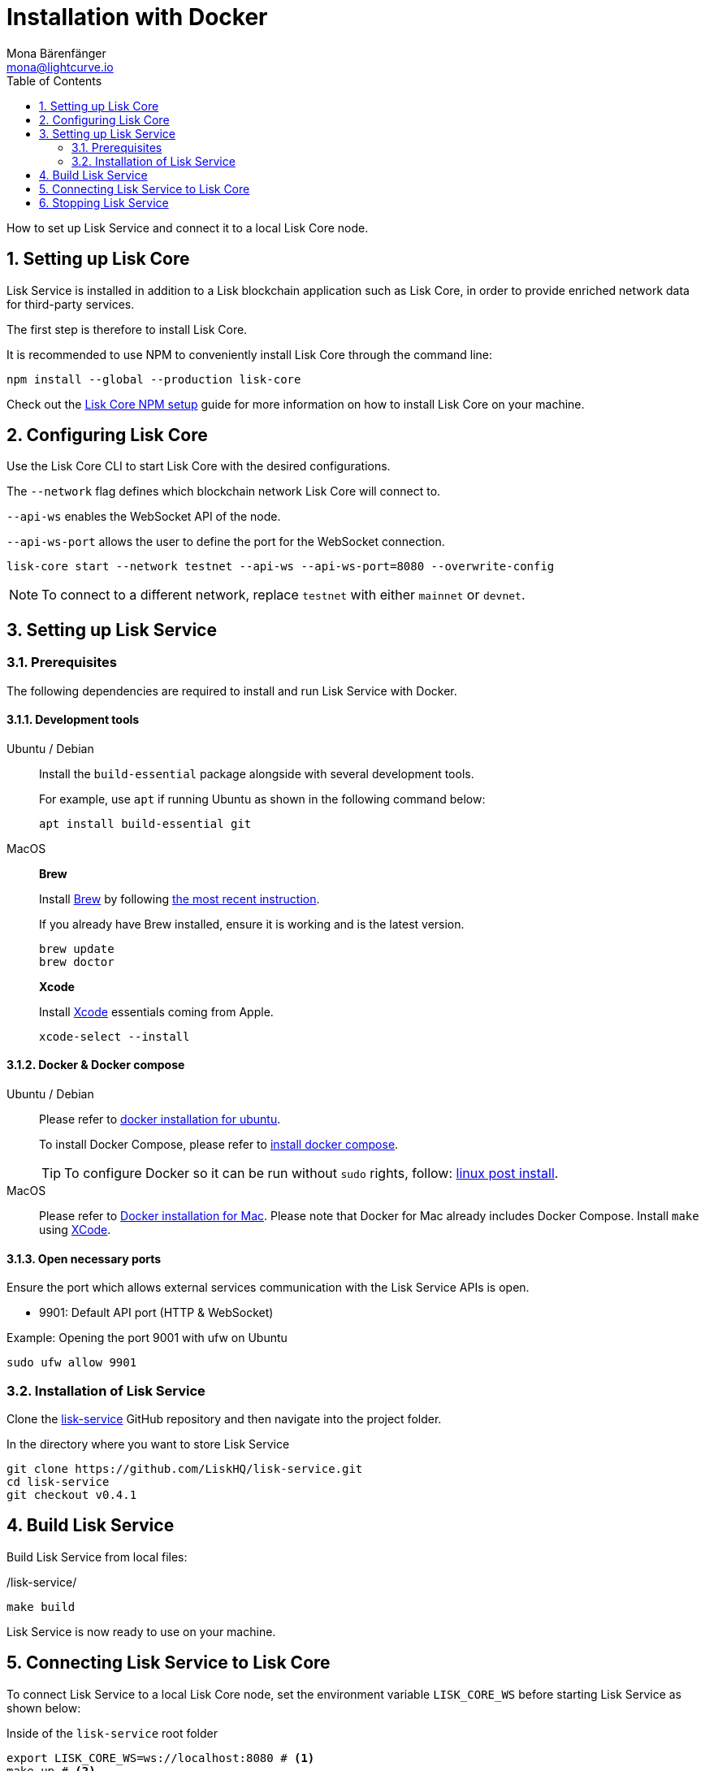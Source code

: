 = Installation with Docker
Mona Bärenfänger <mona@lightcurve.io>
:description: Describes all necessary steps and requirements to install Lisk Service with Docker.
:toc:
:experimental:
:page-next: /lisk-service/configuration/docker.html
:page-next-title: Configuration with Docker
:sectnums:

:url_github_service: https://github.com/LiskHQ/lisk-service
:url_docker_hub: https://hub.docker.com/
:url_docker_install_linux: https://docs.docker.com/engine/install
:url_docker_install_linux_compose: https://docs.docker.com/compose/install/
:url_docker_install_mac: https://docs.docker.com/docker-for-mac/install/
:url_docker_install_windows: https://docs.docker.com/docker-for-windows/install/
:url_docker_linux_post_install: https://docs.docker.com/install/linux/linux-postinstall/
:url_xcode: https://developer.apple.com/xcode/features/

:url_index_usage: index.adoc#usage
:url_setup: setup/index.adoc
:url_core_setup_npm: v3@lisk-core::setup/npm.adoc
:url_config: configuration/docker.adoc
:url_management: management/docker.adoc
:url_references_config: references/configuration.adoc

How to set up Lisk Service and connect it to a local Lisk Core node.

== Setting up Lisk Core

Lisk Service is installed in addition to a Lisk blockchain application such as Lisk Core, in order to provide enriched network data for third-party services.

The first step is therefore to install Lisk Core.

It is recommended to use NPM to conveniently install Lisk Core through the command line:

[source,bash]
----
npm install --global --production lisk-core
----

Check out the xref:{url_core_setup_npm}[Lisk Core NPM setup] guide for more information on how to install Lisk Core on your machine.

== Configuring Lisk Core

Use the Lisk Core CLI to start Lisk Core with the desired configurations.

The `--network` flag defines which blockchain network Lisk Core will connect to.

`--api-ws` enables the WebSocket API of the node.

`--api-ws-port` allows the user to define the port for the WebSocket connection.

[source,bash]
----
lisk-core start --network testnet --api-ws --api-ws-port=8080 --overwrite-config
----

NOTE: To connect to a different network, replace `testnet` with either `mainnet` or `devnet`.

== Setting up Lisk Service

=== Prerequisites

The following dependencies are required to install and run Lisk Service with Docker.

==== Development tools

[tabs]
====
Ubuntu / Debian::
+
--
Install the `build-essential` package alongside with several development tools.

For example, use `apt` if running Ubuntu as shown in the following command below:

[source,bash]
----
apt install build-essential git
----
--
MacOS::
+
--

*Brew*

Install https://brew.sh/[Brew] by following https://brew.sh/[the most recent instruction].

If you already have Brew installed, ensure it is working and is the latest version.

[source,bash]
----
brew update
brew doctor
----

*Xcode*

Install https://developer.apple.com/xcode/[Xcode] essentials coming from Apple.

[source,bash]
----
xcode-select --install
----
--
====

==== Docker & Docker compose

[tabs]
====
Ubuntu / Debian::
+
--
Please refer to {url_docker_install_linux}[docker installation for ubuntu^].

To install Docker Compose, please refer to {url_docker_install_linux_compose}[install docker compose^].

TIP: To configure Docker so it can be run without `sudo` rights, follow: {url_docker_linux_post_install}[linux post install^].
--
MacOS::
+
--
Please refer to {url_docker_install_mac}[Docker installation for Mac^].
Please note that Docker for Mac already includes Docker Compose.
Install `make` using {url_xcode}[XCode^].
--
====


==== Open necessary ports

Ensure the port which allows external services communication with the Lisk Service APIs is open.

- 9901: Default API port (HTTP & WebSocket)

.Example: Opening the port 9001 with ufw on Ubuntu
[source,bash]
----
sudo ufw allow 9901
----

=== Installation of Lisk Service

Clone the {url_github_service}[lisk-service^] GitHub repository and then navigate into the project folder.

.In the directory where you want to store Lisk Service
[source,bash]
----
git clone https://github.com/LiskHQ/lisk-service.git
cd lisk-service
git checkout v0.4.1
----

== Build Lisk Service

Build Lisk Service from local files:

./lisk-service/
[source,bash]
----
make build
----

Lisk Service is now ready to use on your machine.

== Connecting Lisk Service to Lisk Core

To connect Lisk Service to a local Lisk Core node, set the environment variable `LISK_CORE_WS` before starting Lisk Service as shown below:


.Inside of the `lisk-service` root folder
[source,bash]
----
export LISK_CORE_WS=ws://localhost:8080 # <1>
make up # <2>
----

<1> `LISK_CORE_WS`: Path to the Lisk Core WS port.
<2> Command to start Lisk Service.

Export environment variables to override the default config options which are located under `docker/network/core3-default.env`.

TIP: For a complete list of supported environment variables check the xref:{url_references_config}[].



////
Alternatively, it is possible to define a file with all the desired environment variables and use it to start Lisk Service as shown below:

./lisk-service/
[source,bash]
----
cd docker/network
vim my-env.env
----

Define key-value pairs of all desired environment variables, for example:

TIP: Press kbd:[i] to enter the insert mode in vim.

./lisk-service/docker/network/my-env.env
[source,bash]
----
# Lisk ecosystem configuration
LISK_CORE_WS=ws://localhost:8080

# Enabled Gateway APIs
ENABLE_HTTP_API=http-status,http-version2
ENABLE_WS_API=blockchain,rpc-v2
----

TIP: Save and quit vim again by first leaving the insert mode with kbd:[Esc] and then by typing kbd:[:wq] and kbd:[Enter].

Now start Lisk Service with the following command:

./lisk-service/
[source,bash]
----
make up-custom-my-env
----

This will start Lisk Service with all the environment variables previously defined in `my-env.env`.
////

== Stopping Lisk Service
You can stop Lisk Service again with the following command:

[source,bash]
----
make down
----

More commands about how to manage Lisk Service are described on the xref:{url_management}[Docker commands] page.

TIP: Check the xref:{url_index_usage}[Usage] section for examples of how to use and interact with Lisk Service.
